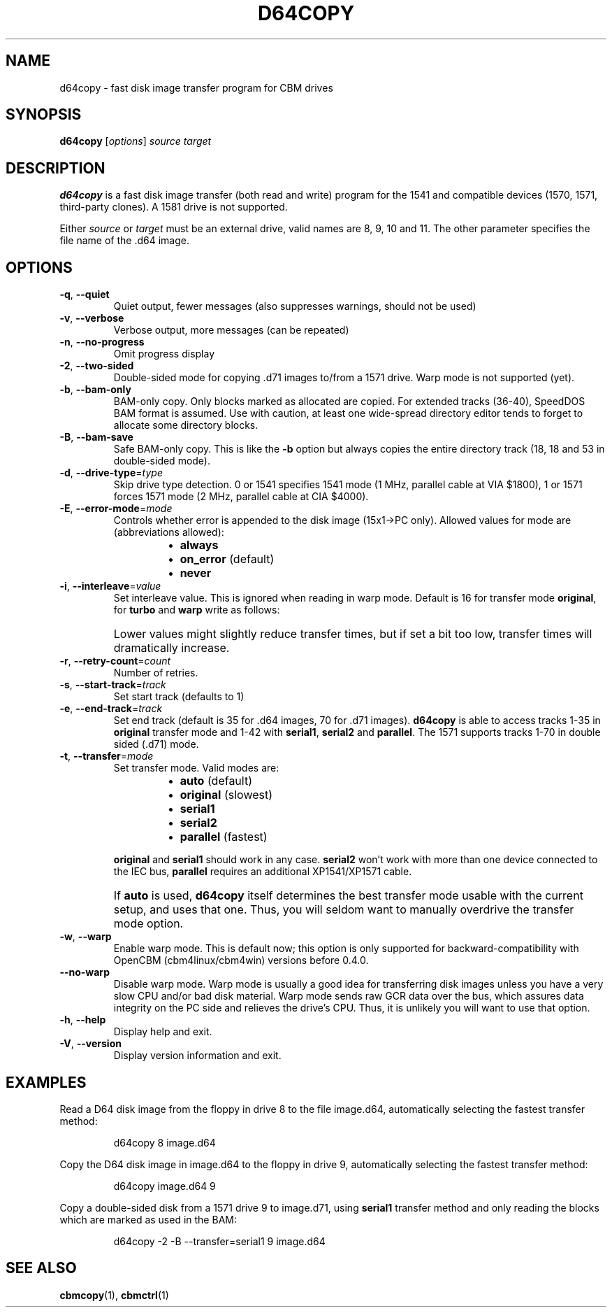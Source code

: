 .\" Copied from the OpenCBM Users Guide, written by:
.\"   Michael Klein <nip@c64.org>
.\"   Spiro Trikaliotis <cbm4win@trikaliotis.net>
.\"   Wolfgang Moser <d81.de>
.\"
.\" Converted to nroff by:
.\"   Frédéric Brière <fbriere@fbriere.net>
.\"
.TH D64COPY "1" "2009-12-19" "OpenCBM 0.4.3" "User Commands"
.SH NAME
d64copy \- fast disk image transfer program for CBM drives
.SH SYNOPSIS
.B d64copy
.RI [ options ]
.I source
.I target
.SH DESCRIPTION
.B d64copy
is a fast disk image transfer (both read and write) program for the 1541
and compatible devices (1570, 1571, third-party clones).
A 1581 drive is not supported.
.PP
Either
.I source
or
.I target
must be an external drive, valid names are 8, 9, 10 and 11.
The other parameter specifies the file name of the .d64 image.
.SH OPTIONS
.TP
\fB\-q\fP, \fB\-\-quiet\fP
Quiet output, fewer messages (also suppresses warnings, should not be used)
.TP
\fB\-v\fP, \fB\-\-verbose\fP
Verbose output, more messages (can be repeated)
.TP
\fB\-n\fP, \fB\-\-no\-progress\fP
Omit progress display
.PP
.TP
\fB\-2\fP, \fB\-\-two\-sided\fP
Double-sided mode for copying .d71 images to/from a 1571 drive.
Warp mode is not supported (yet).
.TP
\fB\-b\fP, \fB\-\-bam\-only\fP
BAM-only copy.
Only blocks marked as allocated are copied.
For extended tracks (36-40), SpeedDOS BAM format is assumed.
Use with caution, at least one wide-spread directory editor tends to
forget to allocate some
directory blocks.
.TP
\fB\-B\fP, \fB\-\-bam\-save\fP
Safe BAM-only copy.
This is like the
.B \-b
option but always copies the entire directory track (18, 18 and 53 in
double-sided mode).
.TP
\fB\-d\fP, \fB\-\-drive\-type\fP=\fItype\fP
Skip drive type detection.
0 or 1541 specifies 1541 mode (1 MHz, parallel cable at VIA $1800),
1 or 1571 forces 1571 mode (2 MHz, parallel cable at CIA $4000).
.TP
\fB\-E\fP, \fB\-\-error\-mode\fP=\fImode\fP
Controls whether error is appended to the disk image (15x1\(->PC only).
Allowed values for mode are (abbreviations allowed):
.PP
.RS
.RS
.PD 0
.IP \(bu 2
.B always
.IP \(bu 2
.B on_error
(default)
.IP \(bu 2
.B never
.PD
.RE
.RE
.TP
\fB\-i\fP, \fB\-\-interleave\fP=\fIvalue\fP
Set interleave value.
This is ignored when reading in warp mode.
Default is 16 for transfer mode
.BR original ,
for
.B turbo
and
.B warp
write as follows:
.sp
.TS
tab (|);
c c c
l c c.
|turbo (r/w)|warp (write only)
serial1|3|5
serial2|12|11
parallel|6|3
.TE
.IP ""
Lower values might slightly reduce transfer times, but if set a bit too
low, transfer times will dramatically increase.
.TP
\fB\-r\fP, \fB\-\-retry\-count\fP=\fIcount\fP
Number of retries.
.TP
\fB\-s\fP, \fB\-\-start\-track\fP=\fItrack\fP
Set start track (defaults to 1)
.TP
\fB\-e\fP, \fB\-\-end\-track\fP=\fItrack\fP
Set end track (default is 35 for .d64 images, 70 for .d71 images).
.B d64copy
is able to access tracks 1-35 in
.B original
transfer mode and 1-42 with
.BR serial1 ,
.B serial2
and
.BR parallel .
The 1571 supports tracks 1-70 in double sided (.d71) mode.
.TP
\fB\-t\fP, \fB\-\-transfer\fP=\fImode\fP
Set transfer mode.
Valid modes are:
.PP
.RS
.RS
.PD 0
.IP \(bu 2
.B auto
(default)
.IP \(bu
.B original
(slowest)
.IP \(bu
.B serial1
.IP \(bu
.B serial2
.IP \(bu
.B parallel
(fastest)
.PD
.RE
.RE
.IP ""
.B original
and
.B serial1
should work in any case.
.B serial2
won't work with more than one device connected to the IEC bus,
.B parallel
requires an additional XP1541/XP1571 cable.
.IP ""
If
.B auto
is used,
.B d64copy
itself determines the best transfer mode usable with the current setup,
and uses that one.
Thus, you will seldom want to manually overdrive the transfer mode option.
.TP
\fB\-w\fP, \fB\-\-warp\fP
Enable warp mode.
This is default now; this option is only supported for
backward-compatibility with OpenCBM (cbm4linux/cbm4win) versions
before 0.4.0.
.TP
\fB\-\-no\-warp\fP
Disable warp mode.
Warp mode is usually a good idea for transferring disk images unless you
have a very slow CPU and/or bad disk material.
Warp mode sends raw GCR data over the bus, which assures data integrity
on the PC side and relieves the drive's CPU.
Thus, it is unlikely you will want to use that option.
.PP
.TP
\fB\-h\fP, \fB\-\-help\fP
Display help and exit.
.TP
\fB\-V\fP, \fB\-\-version\fP
Display version information and exit.
.SH EXAMPLES
Read a D64 disk image from the floppy in drive 8 to the file image.d64,
automatically selecting the fastest transfer method:
.RS
.PP
d64copy 8 image.d64
.RE
.PP
Copy the D64 disk image in image.d64 to the floppy in drive 9,
automatically selecting the fastest transfer method:
.RS
.PP
d64copy image.d64 9
.RE
.PP
Copy a double-sided disk from a 1571 drive 9 to image.d71, using
.B serial1
transfer method and only reading the blocks which are marked as used in
the BAM:
.RS
.PP
d64copy \-2 \-B \-\-transfer=serial1 9 image.d64
.RE
.SH SEE ALSO
.BR cbmcopy (1),
.BR cbmctrl (1)
